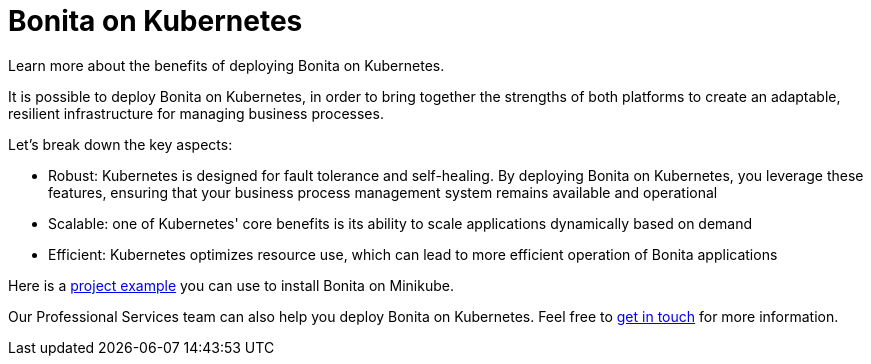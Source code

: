 = Bonita on Kubernetes
:description: Learn more about the benefits of deploying Bonita on Kubernetes.

{description}



It is possible to deploy Bonita on Kubernetes, in order to bring together the strengths of both platforms to create an adaptable, resilient infrastructure for managing business processes. 

Let's break down the key aspects:

* Robust: Kubernetes is designed for fault tolerance and self-healing. By deploying Bonita on Kubernetes, you leverage these features, ensuring that your business process management system remains available and operational
* Scalable: one of Kubernetes' core benefits is its ability to scale applications dynamically based on demand
* Efficient: Kubernetes optimizes resource use, which can lead to more efficient operation of Bonita applications

Here is a https://github.com/bonitasoft-labs/kubernetes_example[project example] you can use to install Bonita on Minikube.

Our Professional Services team can also help you deploy Bonita on Kubernetes. Feel free to https://www.bonitasoft.com/professional-services/on-demand-services[get in touch] for more information.
